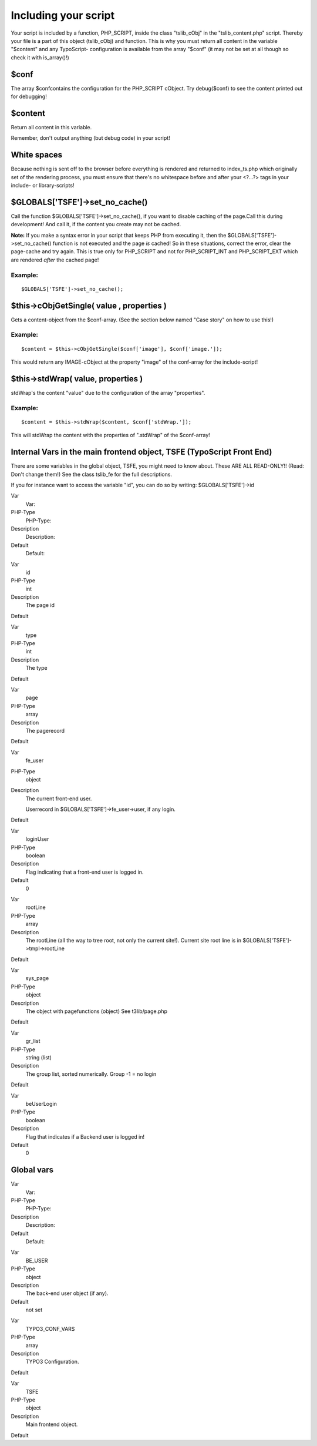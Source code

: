﻿

.. ==================================================
.. FOR YOUR INFORMATION
.. --------------------------------------------------
.. -*- coding: utf-8 -*- with BOM.

.. ==================================================
.. DEFINE SOME TEXTROLES
.. --------------------------------------------------
.. role::   underline
.. role::   typoscript(code)
.. role::   ts(typoscript)
   :class:  typoscript
.. role::   php(code)


Including your script
^^^^^^^^^^^^^^^^^^^^^

Your script is included by a function, PHP\_SCRIPT, inside the class
"tslib\_cObj" in the "tslib\_content.php" script. Thereby your file is
a part of this object (tslib\_cObj) and function. This is why you must
return all content in the variable "$content" and any TypoScript-
configuration is available from the array "$conf" (it may not be set
at all though so check it with is\_array()!)


$conf
"""""

The array $confcontains the configuration for the PHP\_SCRIPT cObject.
Try debug($conf) to see the content printed out for debugging!


$content
""""""""

Return all content in this variable.

Remember, don't output anything (but debug code) in your script!


White spaces
""""""""""""

Because nothing is sent off to the browser before everything is
rendered and returned to index\_ts.php which originally set of the
rendering process, you must ensure that there's no whitespace before
and after your <?...?> tags in your include- or library-scripts!


$GLOBALS['TSFE']->set\_no\_cache()
""""""""""""""""""""""""""""""""""

Call the function $GLOBALS['TSFE']->set\_no\_cache(), if you want to
disable caching of the page.Call this during development! And call it,
if the content you create may not be cached.

**Note:** If you make a syntax error in your script that keeps PHP
from executing it, then the $GLOBALS['TSFE']->set\_no\_cache()
function is not executed and the page  *is* cached! So in these
situations, correct the error, clear the page-cache and try again.
This is true only for PHP\_SCRIPT and not for PHP\_SCRIPT\_INT and
PHP\_SCRIPT\_EXT which are rendered  *after* the cached page!


Example:
~~~~~~~~

::

   $GLOBALS['TSFE']->set_no_cache();


$this->cObjGetSingle( value , properties )
""""""""""""""""""""""""""""""""""""""""""

Gets a content-object from the $conf-array. (See the section below
named "Case story" on how to use this!)


Example:
~~~~~~~~

::

   $content = $this->cObjGetSingle($conf['image'], $conf['image.']);

This would return any IMAGE-cObject at the property "image" of the
conf-array for the include-script!


$this->stdWrap( value, properties )
"""""""""""""""""""""""""""""""""""

stdWrap's the content "value" due to the configuration of the array
"properties".


Example:
~~~~~~~~

::

   $content = $this->stdWrap($content, $conf['stdWrap.']);

This will stdWrap the content with the properties of ".stdWrap" of the
$conf-array!


Internal Vars in the main frontend object, TSFE (TypoScript Front End)
""""""""""""""""""""""""""""""""""""""""""""""""""""""""""""""""""""""

There are some variables in the global object, TSFE, you might need to
know about. These ARE ALL READ-ONLY!! (Read: Don't change them!) See
the class tslib\_fe for the full descriptions.

If you for instance want to access the variable "id", you can do so by
writing: $GLOBALS['TSFE']->id

.. ### BEGIN~OF~TABLE ###

.. container:: table-row

   Var
         Var:
   
   PHP-Type
         PHP-Type:
   
   Description
         Description:
   
   Default
         Default:


.. container:: table-row

   Var
         id
   
   PHP-Type
         int
   
   Description
         The page id
   
   Default


.. container:: table-row

   Var
         type
   
   PHP-Type
         int
   
   Description
         The type
   
   Default


.. container:: table-row

   Var
         page
   
   PHP-Type
         array
   
   Description
         The pagerecord
   
   Default


.. container:: table-row

   Var
         fe\_user
   
   PHP-Type
         object
   
   Description
         The current front-end user.
         
         Userrecord in $GLOBALS['TSFE']->fe\_user->user, if any login.
   
   Default


.. container:: table-row

   Var
         loginUser
   
   PHP-Type
         boolean
   
   Description
         Flag indicating that a front-end user is logged in.
   
   Default
         0


.. container:: table-row

   Var
         rootLine
   
   PHP-Type
         array
   
   Description
         The rootLine (all the way to tree root, not only the current site!).
         Current site root line is in $GLOBALS['TSFE']->tmpl->rootLine
   
   Default


.. container:: table-row

   Var
         sys\_page
   
   PHP-Type
         object
   
   Description
         The object with pagefunctions (object) See t3lib/page.php
   
   Default


.. container:: table-row

   Var
         gr\_list
   
   PHP-Type
         string (list)
   
   Description
         The group list, sorted numerically. Group -1 = no login
   
   Default


.. container:: table-row

   Var
         beUserLogin
   
   PHP-Type
         boolean
   
   Description
         Flag that indicates if a Backend user is logged in!
   
   Default
         0


.. ###### END~OF~TABLE ######


Global vars
"""""""""""

.. ### BEGIN~OF~TABLE ###

.. container:: table-row

   Var
         Var:
   
   PHP-Type
         PHP-Type:
   
   Description
         Description:
   
   Default
         Default:


.. container:: table-row

   Var
         BE\_USER
   
   PHP-Type
         object
   
   Description
         The back-end user object (if any).
   
   Default
         not set


.. container:: table-row

   Var
         TYPO3\_CONF\_VARS
   
   PHP-Type
         array
   
   Description
         TYPO3 Configuration.
   
   Default


.. container:: table-row

   Var
         TSFE
   
   PHP-Type
         object
   
   Description
         Main frontend object.
   
   Default


.. ###### END~OF~TABLE ######

